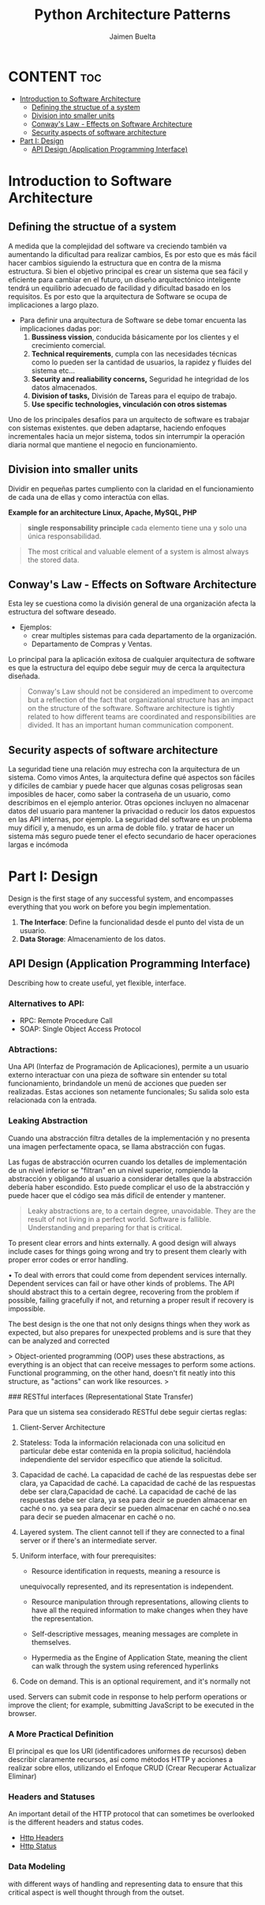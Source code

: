 #+title: Python Architecture Patterns
#+author: Jaimen Buelta
#+DESCRIPTION: Learn about architecture software
#+startup: showeverything

* CONTENT :toc:
- [[#introduction-to-software-architecture][Introduction to Software Architecture]]
  - [[#defining-the-structue-of-a-system][Defining the structue of a system]]
  - [[#division-into-smaller-units][Division into smaller units]]
  - [[#conways-law---effects-on-software-architecture][Conway's Law - Effects on Software Architecture]]
  - [[#security-aspects-of-software-architecture][Security aspects of software architecture]]
- [[#part-i-design][Part I: Design]]
  - [[#api-design-application-programming-interface][API Design (Application Programming Interface)]]

* Introduction to Software Architecture
** Defining the structue of a system
A medida que la complejidad del software va creciendo también va aumentando la dificultad para realizar cambios, Es por esto que es más fácil hacer cambios siguiendo la estructura que en contra de la misma estructura. Si bien el objetivo principal es crear un sistema que sea fácil y eficiente para cambiar en el futuro, un diseño arquitectónico inteligente tendrá un equilibrio adecuado de facilidad y dificultad basado en los requisitos. Es por esto que la arquitectura de Software se ocupa de implicaciones a largo plazo.

- Para definir una arquitectura de Software se debe tomar encuenta las implicaciones dadas por:
  1. **Bussiness vission**, conducida básicamente por los clientes y el crecimiento comercial.
  2. **Technical requirements**, cumpla con las necesidades técnicas como lo pueden ser la cantidad de usuarios, la rapidez y fluides del sistema etc…
  3. **Security and realiability concerns,** Seguridad he integridad de los datos almacenados.
  4. **Division of tasks,** División de Tareas para el equipo de trabajo.
  5. **Use specific technologies, vinculación con otros sistemas**

Uno de los principales desafíos para un arquitecto de software es trabajar con sistemas existentes. que deben adaptarse, haciendo enfoques incrementales hacia un mejor sistema, todos sin interrumpir la operación diaria normal que mantiene el negocio en funcionamiento.
** Division into smaller units
Dividir en pequeñas partes cumpliento con la claridad en el funcionamiento de cada una de ellas y como interactúa con ellas.

[[./img/LAMP_Architecture.png]]
**Example for an architecture Linux, Apache, MySQL, PHP**

#+begin_quote
**single responsability principle** cada elemento tiene una y solo una única responsabilidad.
#+end_quote

#+begin_quote
The most critical and valuable element of a system is almost always the stored data.
#+end_quote
** Conway's Law - Effects on Software Architecture
Esta ley se cuestiona como la división general de una organización afecta la estructura del software deseado.

- Ejemplos:
  - crear multiples sistemas para cada departamento de la organización.
  - Departamento de Compras y Ventas.

Lo principal para la aplicación exitosa de cualquier arquitectura de software es que la estructura del equipo debe seguir muy de cerca la arquitectura diseñada.

#+begin_quote
Conway's Law should not be considered an impediment to overcome but a reflection of the fact that organizational structure has an impact on the structure of the software.
Software architecture is tightly related to how different teams are coordinated and responsibilities are divided. It has an important human communication component.
#+end_quote

** Security aspects of software architecture
La seguridad tiene una relación muy estrecha con la arquitectura de un sistema. Como vimos Antes, la arquitectura define qué aspectos son fáciles y difíciles de cambiar
y puede hacer que algunas cosas peligrosas sean imposibles de hacer, como saber la contraseña de un usuario, como describimos en el ejemplo anterior. Otras opciones incluyen
no almacenar datos del usuario para mantener la privacidad o reducir los datos expuestos en las API internas, por ejemplo. La seguridad del software es un problema muy difícil y,
a menudo, es un arma de doble filo. y tratar de hacer un sistema más seguro puede tener el efecto secundario de hacer operaciones largas e incómoda


* Part I: Design
Design is the first stage of any successful system, and encompasses everything that you work on before you begin implementation.

1. *The Interface*: Define la funcionalidad desde el punto del vista de un usuario.
2. *Data Storage*: Almacenamiento de los datos.
   #+begin_comment
   Cambiar la forma en que se almacenan los datos en el sistema es difícil una vez que el sistema está en funcionamiento. operación. No es imposible pero requerirá mucho trabajo.
   #+end_comment

** API Design (Application Programming Interface)
Describing how to create useful, yet flexible, interface.

*** Alternatives to API:

- RPC: Remote Procedure Call
- SOAP: Single Object Access Protocol

*** Abtractions:

Una API (Interfaz de Programación de Aplicaciones), permite a un usuario externo interactuar con una pieza de software sin entender su total funcionamiento, brindandole un menú de acciones que pueden ser realizadas. Estas acciones son netamente funcionales; Su salida solo esta relacionada con la entrada.

*** Leaking Abstraction

Cuando una abstracción filtra detalles de la implementación y no presenta una
imagen perfectamente opaca, se llama abstracción con fugas.

Las fugas de abstracción ocurren cuando los detalles de implementación de un nivel inferior se "filtran" en un nivel superior, rompiendo la abstracción y obligando al usuario a considerar detalles que la abstracción debería haber escondido. Esto puede complicar el uso de la abstracción y puede hacer que el código sea más difícil de entender y mantener.

#+begin_quote
Leaky abstractions are, to a certain degree, unavoidable. They are the result of not
living in a perfect world. Software is fallible. Understanding and preparing for that is
critical.
#+end_quote

To present clear errors and hints externally. A good design will always include cases for things going wrong and try to present them clearly with
proper error codes or error handling.

• To deal with errors that could come from dependent services internally.
Dependent services can fail or have other kinds of problems. The API
should abstract this to a certain degree, recovering from the problem if
possible, failing gracefully if not, and returning a proper result if recovery
is impossible.

The best design is the one that not only designs things when they work as expected,
but also prepares for unexpected problems and is sure that they can be analyzed
and corrected

> Object-oriented programming (OOP) uses these abstractions, as everything is an object that can receive messages to perform some actions. Functional programming, on the other hand, doesn't fit neatly into this structure, as "actions" can work like resources.
>

### RESTful interfaces (Representational State Transfer)

Para que un sistema sea considerado RESTful debe seguir ciertas reglas:

1. Client-Server Architecture
2. Stateless: Toda la información relacionada con una solicitud en particular debe estar contenida en la propia solicitud, haciéndola independiente del servidor específico que atiende la solicitud.
3. Capacidad de caché. La capacidad de caché de las respuestas debe ser clara, ya Capacidad de caché. La capacidad de caché de las respuestas debe ser clara,Capacidad de caché. La capacidad de caché de las respuestas debe ser clara, ya sea para decir se pueden almacenar en caché o no. ya sea para decir se pueden almacenar en caché o no.sea para decir se pueden almacenar en caché o no.
4. Layered system. The client cannot tell if they are connected to a final server or if there's an intermediate server.
5. Uniform interface, with four prerequisites:
   + Resource identification in requests, meaning a resource is
   unequivocally represented, and its representation is independent.

   + Resource manipulation through representations, allowing clients to
     have all the required information to make changes when they have
     the representation.

   + Self-descriptive messages, meaning messages are complete in
     themselves.

   + Hypermedia as the Engine of Application State, meaning the client
     can walk through the system using referenced hyperlinks
6. Code on demand. This is an optional requirement, and it's normally not
used. Servers can submit code in response to help perform operations or
improve the client; for example, submitting JavaScript to be executed in the
browser.

*** A More Practical Definition

El principal es que los URI (identificadores uniformes de recursos) deben describir claramente recursos, así como métodos HTTP y acciones a realizar sobre ellos, utilizando el Enfoque CRUD (Crear Recuperar Actualizar Eliminar)

[[./img/HTTP_Methods.png]]

*** Headers and Statuses

An important detail of the HTTP protocol that can sometimes be overlooked is the different headers and status codes.

- [[https://developer.mozilla.org/en-US/docs/Web/HTTP/Headers][Http Headers]]
- [[http://www.webfx.com/web-development/glossary/http-status-codes/][Http Status]]

*** Data Modeling
with different ways of handling and representing data to ensure that this critical aspect is well thought through from the outset.
